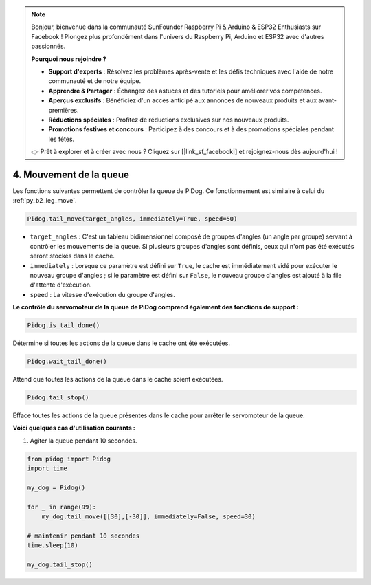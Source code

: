 .. note::

    Bonjour, bienvenue dans la communauté SunFounder Raspberry Pi & Arduino & ESP32 Enthusiasts sur Facebook ! Plongez plus profondément dans l'univers du Raspberry Pi, Arduino et ESP32 avec d'autres passionnés.

    **Pourquoi nous rejoindre ?**

    - **Support d'experts** : Résolvez les problèmes après-vente et les défis techniques avec l'aide de notre communauté et de notre équipe.
    - **Apprendre & Partager** : Échangez des astuces et des tutoriels pour améliorer vos compétences.
    - **Aperçus exclusifs** : Bénéficiez d'un accès anticipé aux annonces de nouveaux produits et aux avant-premières.
    - **Réductions spéciales** : Profitez de réductions exclusives sur nos nouveaux produits.
    - **Promotions festives et concours** : Participez à des concours et à des promotions spéciales pendant les fêtes.

    👉 Prêt à explorer et à créer avec nous ? Cliquez sur [|link_sf_facebook|] et rejoignez-nous dès aujourd'hui !

4. Mouvement de la queue
============================

Les fonctions suivantes permettent de contrôler la queue de PiDog. Ce fonctionnement est similaire à celui du :ref:`py_b2_leg_move`.

.. code-block:: python

    Pidog.tail_move(target_angles, immediately=True, speed=50)

* ``target_angles`` : C'est un tableau bidimensionnel composé de groupes d'angles (un angle par groupe) servant à contrôler les mouvements de la queue. Si plusieurs groupes d'angles sont définis, ceux qui n'ont pas été exécutés seront stockés dans le cache.
* ``immediately`` : Lorsque ce paramètre est défini sur ``True``, le cache est immédiatement vidé pour exécuter le nouveau groupe d'angles ; si le paramètre est défini sur ``False``, le nouveau groupe d'angles est ajouté à la file d'attente d'exécution.
* ``speed`` : La vitesse d'exécution du groupe d'angles.

**Le contrôle du servomoteur de la queue de PiDog comprend également des fonctions de support :**

.. code-block:: python

    Pidog.is_tail_done()

Détermine si toutes les actions de la queue dans le cache ont été exécutées.

.. code-block:: python

    Pidog.wait_tail_done()

Attend que toutes les actions de la queue dans le cache soient exécutées.

.. code-block:: python

    Pidog.tail_stop()

Efface toutes les actions de la queue présentes dans le cache pour arrêter le servomoteur de la queue.


**Voici quelques cas d'utilisation courants :**

1. Agiter la queue pendant 10 secondes.

.. code-block:: python

    from pidog import Pidog
    import time

    my_dog = Pidog()

    for _ in range(99):
        my_dog.tail_move([[30],[-30]], immediately=False, speed=30)

    # maintenir pendant 10 secondes
    time.sleep(10)

    my_dog.tail_stop()
